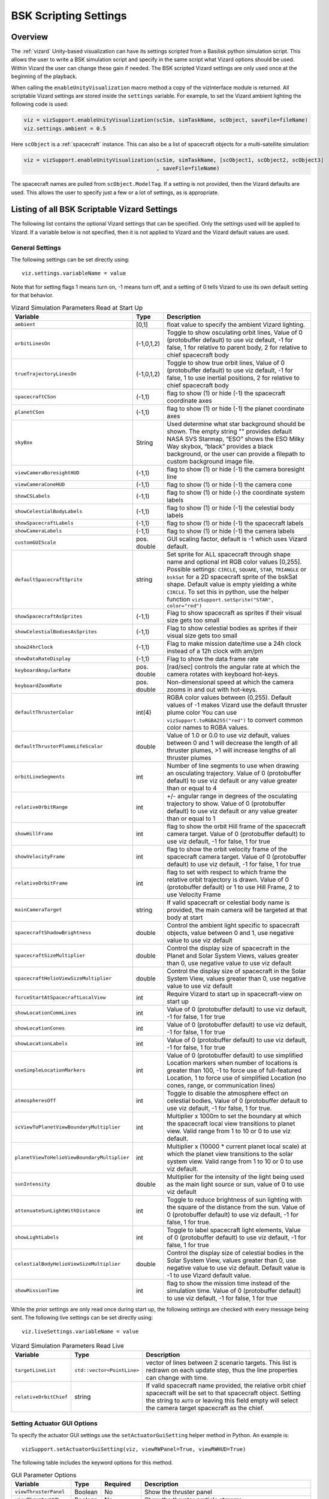 
.. _vizardSettings:

BSK Scripting Settings
======================

Overview
--------

The :ref:`vizard` Unity-based visualization can have its
settings scripted from a Basilisk python simulation script. This allows
the user to write a BSK simulation script and specify in the same script
what Vizard options should be used. Within Vizard the user can change
these gain if needed. The BSK scripted Vizard settings are only used
once at the beginning of the playback.

When calling the ``enableUnityVisualization`` macro method a copy of the
vizInterface module is returned. All scriptable Vizard settings are
stored inside the ``settings`` variable. For example, to set the Vizard
ambient lighting the following code is used:

.. code-block:: python

	viz = vizSupport.enableUnityVisualization(scSim, simTaskName, scObject, saveFile=fileName)
	viz.settings.ambient = 0.5

Here ``scObject`` is a :ref:`spacecraft` instance.  This can also be a list of spacecraft objects
for a multi-satellite simulation:

.. code-block:: python

	viz = vizSupport.enableUnityVisualization(scSim, simTaskName, [scObject1, scObject2, scObject3]
	                                          , saveFile=fileName)

The spacecraft names are pulled from ``scObject.ModelTag``.
If a setting is not provided, then the Vizard
defaults are used. This allows the user to specify just a few or a lot
of settings, as is appropriate.

Listing of all BSK Scriptable Vizard Settings
---------------------------------------------

The following list contains the optional Vizard settings that can be
specified. Only the settings used will be applied to Vizard. If a
variable below is not specified, then it is not applied to Vizard and
the Vizard default values are used.

General Settings
~~~~~~~~~~~~~~~~
The following settings can be set directly using::

    viz.settings.variableName = value

Note that for setting flags 1 means turn on, -1 means turn off, and a setting of 0 tells Vizard to use its own
default setting for that behavior.

.. list-table:: Vizard Simulation Parameters Read at Start Up
    :widths: 10 10 80
    :header-rows: 1

    * - Variable
      - Type
      - Description
    * - ``ambient``
      - [0,1]
      - float value to specify the ambient Vizard lighting.
    * - ``orbitLinesOn``
      - (-1,0,1,2)
      - Toggle to show osculating orbit lines, Value of 0 (protobuffer default) to use viz default,
        -1 for false, 1 for relative to parent body, 2 for relative to chief spacecraft body
    * - ``trueTrajectoryLinesOn``
      - (-1,0,1,2)
      - Toggle to show true orbit lines, Value of 0 (protobuffer default) to use viz default,
        -1 for false, 1 to use inertial positions, 2 for relative to chief spacecraft body
    * - ``spacecraftCSon``
      - (-1,1)
      - flag to show (1) or hide (-1) the spacecraft coordinate axes
    * - ``planetCSon``
      - (-1,1)
      - flag to show (1) or hide (-1) the planet coordinate axes
    * - ``skyBox``
      - String
      - Used determine what star background should be shown. The empty string "" provides default NASA SVS Starmap,
        “ESO” shows the ESO Milky Way skybox, “black” provides a black background, or the user can provide a
        filepath to custom background image file.
    * - ``viewCameraBoresightHUD``
      - (-1,1)
      - flag to show (1) or hide (-1) the camera boresight line
    * - ``viewCameraConeHUD``
      - (-1,1)
      - flag to show (1) or hide (-1) the camera cone
    * - ``showCSLabels``
      - (-1,1)
      - flag to show (1) or hide (-) the coordinate system labels
    * - ``showCelestialBodyLabels``
      - (-1,1)
      - flag to show (1) or hide (-1) the celestial body labels
    * - ``showSpacecraftLabels``
      - (-1,1)
      - flag to show (1) or hide (-1) the spacecraft labels
    * - ``showCameraLabels``
      - (-1,1)
      - flag to show (1) or hide (-1) the camera labels
    * - ``customGUIScale``
      - pos. double
      - GUI scaling factor, default is -1 which uses Vizard default.
    * - ``defaultSpacecraftSprite``
      - string
      - Set sprite for ALL spacecraft through shape name and optional int RGB color values [0,255].
        Possible settings: ``CIRCLE``, ``SQUARE``, ``STAR``, ``TRIANGLE`` or ``bskSat`` for a 2D spacecraft
        sprite of the bskSat shape.  Default value is empty yielding a white ``CIRCLE``.
        To set this in python, use the helper function ``vizSupport.setSprite("STAR", color="red")``
    * - ``showSpacecraftAsSprites``
      - (-1,1)
      - Flag to show spacecraft as sprites if their visual size gets too small
    * - ``showCelestialBodiesAsSprites``
      - (-1,1)
      - Flag to show celestial bodies as sprites if their visual size gets too small
    * - ``show24hrClock``
      - (-1,1)
      - Flag to make mission date/time use a 24h clock instead of a 12h clock with am/pm
    * - ``showDataRateDisplay``
      - (-1,1)
      - Flag to show the data frame rate
    * - ``keyboardAngularRate``
      - pos. double
      - [rad/sec] controls the angular rate at which the camera rotates with keyboard hot-keys.
    * - ``keyboardZoomRate``
      - pos. double
      - Non-dimensional speed at which the camera zooms in and out with hot-keys.
    * - ``defaultThrusterColor``
      - int(4)
      - RGBA color values between (0,255).  Default values of -1 makes Vizard use the default thruster plume color
        You can use ``vizSupport.toRGBA255("red")`` to convert common color names to RGBA values.
    * - ``defaultThrusterPlumeLifeScalar``
      - double
      - Value of 1.0 or 0.0 to use viz default, values between 0 and 1 will decrease the length of all thruster plumes,
        >1 will increase lengths of all thruster plumes
    * - ``orbitLineSegments``
      - int
      - Number of line segments to use when drawing an osculating trajectory. Value of 0 (protobuffer default)
        to use viz default or any value greater than or equal to 4
    * - ``relativeOrbitRange``
      - int
      - +/- angular range in degrees of the osculating trajectory to show.  Value of 0 (protobuffer default) to use
        viz default or any value greater than or equal to 1
    * - ``showHillFrame``
      - int
      - flag to show the orbit Hill frame of the spacecraft camera target. Value of 0 (protobuffer default)
        to use viz default, -1 for false, 1 for true
    * - ``showVelocityFrame``
      - int
      - flag to show the orbit velocity frame of the spacecraft camera target. Value of 0 (protobuffer default)
        to use viz default, -1 for false, 1 for true
    * - ``relativeOrbitFrame``
      - int
      - flag to set with respect to which frame the relative orbit trajectory is drawn.
        Value of 0 (protobuffer default) or 1 to use Hill Frame, 2 to use Velocity Frame
    * - ``mainCameraTarget``
      - string
      - If valid spacecraft or celestial body name is provided, the main camera will be targeted at
        that body at start
    * - ``spacecraftShadowBrightness``
      - double
      - Control the ambient light specific to spacecraft objects, value between 0 and 1, use negative value
        to use viz default
    * - ``spacecraftSizeMultiplier``
      - double
      - Control the display size of spacecraft in the Planet and Solar System Views, values greater than 0,
        use negative value to use viz default
    * - ``spacecraftHelioViewSizeMultiplier``
      - double
      - Control the display size of spacecraft in the Solar System View, values greater than 0, use negative
        value to use viz default
    * - ``forceStartAtSpacecraftLocalView``
      - int
      - Require Vizard to start up in spacecraft-view on start up
    * - ``showLocationCommLines``
      - int
      - Value of 0 (protobuffer default) to use viz default, -1 for false, 1 for true
    * - ``showLocationCones``
      - int
      - Value of 0 (protobuffer default) to use viz default, -1 for false, 1 for true
    * - ``showLocationLabels``
      - int
      - Value of 0 (protobuffer default) to use viz default, -1 for false, 1 for true
    * - ``useSimpleLocationMarkers``
      - int
      - Value of 0 (protobuffer default) to use simplified Location markers when number
        of locations is greater than 100, -1 to force use of full-featured Location, 1 to
        force use of simplified Location (no cones, range, or communication lines)
    * - ``atmospheresOff``
      - int
      - Toggle to disable the atmosphere effect on celestial bodies, Value of 0 (protobuffer default to use
        viz default, -1 for false, 1 for true.
    * - ``scViewToPlanetViewBoundaryMultiplier``
      - int
      - Multiplier x 1000m to set the boundary at which the spacecraft local view transitions to planet view.
        Valid range from 1 to 10 or 0 to use viz default.
    * - ``planetViewToHelioViewBoundaryMultiplier``
      - int
      - Multiplier x (10000 * current planet local scale) at which the planet view transitions to the solar
        system view. Valid range from 1 to 10 or 0 to use viz default.
    * - ``sunIntensity``
      - double
      - Multiplier for the intensity of the light being used as the main light source or sun, value of 0 to use
        viz default
    * - ``attenuateSunLightWithDistance``
      - int
      - Toggle to reduce brightness of sun lighting with the square of the distance from the sun.
        Value of 0 (protobuffer default) to use viz default, -1 for false, 1 for true.
    * - ``showLightLabels``
      - int
      - Toggle to label spacecraft light elements, Value of 0 (protobuffer default) to use viz
        default, -1 for false, 1 for true
    * - ``celestialBodyHelioViewSizeMultiplier``
      - double
      - Control the display size of celestial bodies in the Solar System View,
        values greater than 0, use negative value to use viz default.
        Default value is -1 to use Vizard default value.
    * - ``showMissionTime``
      - int
      - flag to show the mission time instead of the simulation time. Value of 0 (protobuffer default)
        to use viz default, -1 for false, 1 for true



While the prior settings are only read once during start up, the following settings are checked
with every message being sent.  The following live settings can be set directly using::

    viz.liveSettings.variableName = value

.. list-table:: Vizard Simulation Parameters Read Live
    :widths: 10 10 80
    :header-rows: 1

    * - Variable
      - Type
      - Description
    * - ``targetLineList``
      - ``std::vector<PointLine>``
      - vector of lines between 2 scenario targets.  This list is redrawn on each update step,
        thus the line properties can change with time.
    * - ``relativeOrbitChief``
      - string
      - If valid spacecraft name provided, the relative orbit chief spacecraft will be set to that spacecraft
        object. Setting the string to ``AUTO`` or leaving this field empty will select the camera target
        spacecraft as the chief.

Setting Actuator GUI Options
~~~~~~~~~~~~~~~~~~~~~~~~~~~~

To specify the actuator GUI settings use the ``setActuatorGuiSetting``
helper method in Python. An example is::

   vizSupport.setActuatorGuiSetting(viz, viewRWPanel=True, viewRWHUD=True)

The following table includes the keyword options for this method.

.. list-table:: GUI Parameter Options
    :widths: 10 10 20 100
    :header-rows: 1

    * - Variable
      - Type
      - Required
      - Description
    * - ``viewThrusterPanel``
      - Boolean
      - No
      - Show the thruster panel
    * - ``viewThrusterHUD``
      - Boolean
      - No
      - Show the thruster particle streams
    * - ``showThrusterLabels``
      - Boolean
      - No
      - Show the thruster labels
    * - ``viewRWPanel``
      - Boolean
      - No
      - Show the reaction wheel panel
    * - ``viewRWHUD``
      - Boolean
      - No
      - Show the reaction wheel disks configuration outside the spacecraft
    * - ``showRWLabels``
      - Boolean
      - No
      - Show the reaction wheel labels
    * - ``spacecraftName``
      - string
      - No, sc name default
      - Specify which spacecraft should show actuator information. If not provided then
        the ``viz.spacecraftName`` is used.

Setting Instrument GUI Options
~~~~~~~~~~~~~~~~~~~~~~~~~~~~~~

To specify the instrument GUI settings use the ``setInstrumentGuiSetting``
helper method in Python. An example is::

   vizSupport.setInstrumentGuiSetting(viz, viewCSSPanel=True, viewCSSCoverage=True)

The following table includes the keyword options for this method.

.. list-table:: GUI Parameter Options
    :widths: 10 10 20 100
    :header-rows: 1

    * - Variable
      - Type
      - Required
      - Description
    * - ``viewCSSPanel``
      - Boolean
      - No
      - Show the CSS panel
    * - ``viewCSSCoverage``
      - Boolean
      - No
      - Show the CSS coverage spheres
    * - ``viewCSSBoresight``
      - Boolean
      - No
      - Show the CSS boresight axes
    * - ``showCSSLabels``
      - Boolean
      - No
      - Show the CSS labels
    * - ``spacecraftName``
      - string
      - No, sc name default
      - Specify which spacecraft should show actuator information. If not provided then
        the ``viz.spacecraftName`` is used.
    * - ``showGenericSensorLabels``
      - Boolean
      - No
      - Value of 0 (protobuffer default) to use viz default, -1 for false, 1 for true
    * - ``showTransceiverLabels``
      - Boolean
      - No
      - Value of 0 (protobuffer default) to use viz default, -1 for false, 1 for true
    * - ``showTransceiverFrustrum``
      - Boolean
      - No
      - Value of 0 (protobuffer default) to use viz default, -1 for false, 1 for true
    * - ``showGenericStoragePanel``
      - Boolean
      - No
      - Value of 0 (protobuffer default) to use viz default, -1 for false, 1 for true
    * - ``showMultiSphereLabels``
      - Boolean
      - No
      - Value of 0 (protobuffer default) to use viz default, -1 for false, 1 for true


Defining a Pointing Line
~~~~~~~~~~~~~~~~~~~~~~~~

Vizard can create a heading line from one object to another. For
example, it might be handy to create a line from the spacecraft pointing
towards the sun direction, or from the spacecraft towards Earth to know
how the antennas should point. These pointing lines can be scripted from
Basilisk as well using using a helper function ``createPointLine()``:

.. code-block::

    viz = vizSupport.enableUnityVisualization(scSim, simTaskName, scObject, saveFile=fileName)
    vizSupport.createPointLine(viz, toBodyName='earth_planet_data', lineColor=[0, 0, 255, 255])
    vizSupport.createPointLine(viz, toBodyName=“sun_planet_data”, lineColor=“yellow”)]

The ``createPointLine`` support macro requires the parameters ``toBodyName`` and ``lineColor`` to be
defined. The parameter ``fromBodyName`` is optional. If it is not
specified, then the ``viz.spacecraftName`` is used as a default origin.
The ``lineColor`` state can be either a string containing the color
name, or a list containing RGBA values. The support macro converts this
into the required set of numerical values.

Each pointing line message contains the three variables listed in the
next table.

.. list-table:: Pointing Line Parameter Options
    :widths: 10 10 10 100
    :header-rows: 1

    * - Variable
      - Type
      - Required
      - Description
    * - ``fromBodyName``
      - string
      - No, sc name default
      - contains the name of the originating body
    * - ``toBodyName``
      - string
      - Yes
      - contains the name of the body to point towards
    * - ``lineColor``
      - int(4)
      - Yes
      - color name or array on integer values specifying the RGBA values between 0 to 255


Defining Keep In/Out Cones
~~~~~~~~~~~~~~~~~~~~~~~~~~

Vizard can create cones relative to the spacecraft which illustrated if
a body axis is within some angle to the sun (i.e. keep in cone), or if a
sensor axis is outside some angle to the sun (i.e. keep out cone). These
cones can be setup in Vizard, but can also be scripted from Basilisk
using the helper function ``createConeInOut``:

.. code-block::
	
	viz = vizSupport.enableUnityVisualization(scSim, simTaskName, scObject, saveFile=fileName)
	vizSupport.createConeInOut(viz, toBodyName='earth', coneColor='teal',
                               normalVector_B=[1, 0, 0], incidenceAngle=30\ macros.D2R, isKeepIn=True,
                               coneHeight=5.0, coneName=‘sensorCone’)
	vizSupport.createConeInOut(viz,toBodyName='earth', coneColor='blue', normalVector_B=[0, 1, 0],
                               incidenceAngle=30\ macros.D2R, isKeepIn=False, coneHeight=5.0, coneName=‘comCone’)]
	
The following table illustrates the
arguments for the ``createConeInOut`` method:

.. list-table:: Keep In/Out Cones Parameter Options
    :widths: 20 10 10 10 100
    :header-rows: 1

    * - Variable
      - Type
      - Units
      - Required
      - Description
    * - ``isKeepIn``
      - bool
      -
      - Yes
      - make cone keep in (True) or keep out (False)
    * - ``fromBodyName``
      - string
      -
      - No, sc name default
      - contains the name of the originating body
    * - ``toBodyName``
      - string
      -
      - Yes
      - contains the name of the body to point towards
    * - ``lineColor``
      - int(4)
      -
      - Yes
      - color name or array on integer values specifying the RGBA  values between 0 to 255
    * - ``position_B``
      - float(3)
      - m
      - No, (0,0,0) default
      - position of the cone vertex
    * - ``normalVector_B``
      - float(3)
      - m
      - Yes
      - normal axis of the cone in body frame components
    * - ``incidenceAngle``
      - float
      - rad
      - Yes
      - angle of the cone
    * - ``incidenceAngle``
      - float
      - rad
      - Yes
      - height of the cone
    * - ``coneName``
      - string
      -
      - No
      - cone label name, if unspecified viz will autogenerate name


Defining the Vizard Camera View Panels
~~~~~~~~~~~~~~~~~~~~~~~~~~~~~~~~~~~~~~

Vizard can create a spacecraft relative camera panel. This functionality can be
controlled by using the ``createStandardCamera`` helper method.  The camera can
point in a body-fixed direction (``setMode=1``), or be aimed at a celestial target
(``setMode=0``).  Multiple camera panels can be setup at the same time, and
they can be attached to different spacecraft through the ``spacecraftName`` argument.

.. code-block:: python

	viz = vizSupport.enableUnityVisualization(scSim, simTaskName, scObject, saveFile=fileName)
	vizSupport.createStandardCamera(viz, setMode=0, bodyTarget='earth', setView=0)
	vizSupport.createStandardCamera(viz, setMode=1, fieldOfView=60.*macros.D2R, pointingVector_B=[0.0, -1.0, 0.0])


The following table illustrates
the arguments for the ``createStandardCamera`` method.

.. list-table:: Standard Camera View Panel Parameter Options
    :widths: 15 10 10 15 50
    :header-rows: 1

    * - Variable
      - Type
      - Units
      - Required
      - Description
    * - ``spacecraftName``
      - string
      -
      - No, sc name default
      - name of the spacecraft with respect to which the camera is shown
    * - ``setMode``
      - int
      -
      - No, default is 1
      - 0 -> body targeting, 1 -> pointing vector
    * - ``setView``
      - int
      -
      - No, default is 0
      - 0 -> Nadir, 1 -> Orbit Normal, 2 -> Along Track (default to nadir). This is a setting for body targeting mode.
    * - ``bodyTarget``
      - string
      -
      - No, default to first celestial body in messages
      - Name of body camera should point to. This is a setting for body targeting mode.
    * - ``fieldOfView``
      - float
      - rad
      - No, default is -1
      - camera edge-to-edge field of view in the camera vertical ``y`` axis, to use the Vizard default set it to -1
    * - ``pointingVector_B``
      - float(3)
      -
      - No, default is (0,0,0) for auto placement
      - Name of body camera should point to. This is a setting for pointing vector mode
    * - ``position_B``
      - float(3)
      - m
      - No, default is (0,0,0) for auto placement
      - If populated, ets camera  position relative to parent body coordinate frame in meters using B frame
        components.  If unpopulated camera is positioned automatically along camera view direction outside
        of parent body's mesh to prevent obstruction of view.
    * - ``displayName``
      - string
      -
      - No, Default is ``Standard Camera``
      - (optional) name that is used to label the camera window

.. image:: /_images/static/vizard-ImgCustomCam.jpg
   :align: center
   :width: 90 %

It is also possible to create one or more custom instrument camera view for ``opNav`` mode which points in an
arbitrary direction as illustrate in the image above. Such a camera can be created first creating the camera
configuration message ``camMsg`` of type :ref:`CameraConfigMsgPayload` and then adding this to :ref:`vizInterface`
through the command::

    viz = vizSupport.enableUnityVisualization(scSim, simTaskName, scObject)
    viz.addCamMsgToModule(camMsg)

If ``addCamMsgToModule()`` is called multiple times then multiple Vizard instrument cameras are created.

The following helper method is an example of how such an instrument camera message can be
created directly and added to :ref:`vizInterface` directly::

   vizSupport.createCameraConfigMsg(viz, cameraID=1, fieldOfView=10 * macros.D2R,
                                        resolution=[1024, 1024], renderRate=macros.sec2nano(10),
                                        cameraPos_B=[0.2, 0.1, 0.3], sigma_CB=[-1./3., 1./3., -1./3.])

Note that with this instrument camera Vizard will save off images at the user home folder at the rate
specified in ``renderRate``.  To avoid saving off images just make ``renderRate`` zero.

The camera frame is illustrated in the following image.  It uses classical image image coordinates where ``x`` points
to the right, ``y`` point downwards and ``z`` points outward.  More information is availabe in section 2.4.1 of
Dr. Teil's `dissertation <http://hanspeterschaub.info/Papers/grads/ThibaudTeil.pdf>`_.

.. image:: /_images/static/imageFrame.jpg
   :align: center
   :width: 600px

The following table illustrates the possible variables for the
``createCameraConfigMsg()`` method.

.. list-table:: ``createCameraConfigMsg`` Parameter Options
    :widths: 15 10 10 15 100
    :header-rows: 1

    * - Variable
      - Type
      - Units
      - Required
      - Description
    * - ``cameraID``
      - int
      -
      - Yes
      - ID of the Vizard camera
    * - ``parentName``
      - string
      -
      - No, sc name default
      - name of the spacecraft with respect to which the camera is shown
    * - ``fieldOfView``
      - float
      - rad
      - yes
      - edge-to-edge field of view in the camera vertical ``y`` axis
    * - ``resolution``
      - int(2)
      -
      - yes
      - image sensor pixels
    * - ``renderRate``
      - float
      - [ns]
      - yes
      - time between image grabs. 0 turns this off (default).
    * - ``cameraPos_B``
      - float(3)
      - m
      - yes
      - camera  location relative to body frame in B frame components
    * - ``sigma_CB``
      - float(3)
      -
      - yes
      - camera orientation relative to the body frame in MRPs
    * - ``skyBox``
      - string
      -
      - No
      - Used to determine what star background should be shown. The empty string "" provides default NASA
        SVS Starmap, “ESO”  shows the ESO Milky Way skybox, “black” provides a black background, or the
        user can provide a filepath to custom  background image file.
    * - ``postProcessingOn``
      - int
      -
      - needed for any ``ppXXX`` parameters to work
      - flag to turn on any post-processing features of the camera.  Values are 0 (default) or 1.
    * - ``ppFocusDistance``
      - double
      -
      - No
      - Distance to the point of focus
    * - ``ppAperture``
      - double
      -
      - No
      - Ratio of the aperture (known as f-stop or f-number). The smaller the value is, the shallower the depth of field is.
    * - ``ppFocalLength``
      - double
      - m
      - No
      - Valid setting range: 0.001m to 0.300m.
    * - ``ppMaxBlurSize``
      - int
      -
      - No
      - Convolution kernel size of the bokeh filter, which determines the maximum radius of bokeh.
    * - ``updateCameraParameters``
      - int
      -
      - No
      - If true, commands camera to update Instrument Camera to current message's parameters
    * - ``renderMode``
      - int
      -
      - No
      - Value of 0 to render visual image (default), value of 1 to render depth buffer to image
    * - ``depthMapClippingPlanes``
      - double(2)
      - m
      - No
      - Set the bounds of rendered depth map by setting the near and far clipping planes when
        in renderMode=1 (depthMap mode). Default values of 0.1 and 100.





Defining the Custom Spacecraft Shape model
~~~~~~~~~~~~~~~~~~~~~~~~~~~~~~~~~~~~~~~~~~

You can specify a custom OBJ model to be used with Vizard spacecraft representation.
An sample is shown in the following screen capture.

.. image:: /_images/static/vizard-ImgCustomCAD.jpg
   :align: center
   :scale: 80 %

This functionality can be controlled by using the ``createCustomModel()`` helper method.

.. code-block::

	viz = vizSupport.enableUnityVisualization(scSim, simTaskName, scObject, saveFile=fileName)
	vizSupport.createCustomModel(viz,
	                            modelPath="/Users/hp/Downloads/Topex-Posidon/Topex-Posidon-composite.obj",
	                            scale=[2, 2, 10])


The following table illustrates the arguments for the ``createCustomModel`` method.

.. list-table:: Custom Space Object OBJ Import Parameter Options
    :widths: 15 10 10 15 50
    :header-rows: 1

    * - Variable
      - Type
      - Units
      - Required
      - Description
    * - ``modelPath``
      - string
      -
      - Yes
      - Path to model obj -OR- "CUBE", "CYLINDER", or "SPHERE" to use a primitive shape
    * - ``simBodiesToModify``
      - string
      -
      - No, default is `bsk-Sat`
      - Which bodies in scene to replace with this model, use "ALL_SPACECRAFT" to apply custom model to
        all spacecraft in simulation
    * - ``offset``
      - float(3)
      - m
      - No, default is (0,0,0)
      - offset to use to draw the model
    * - ``rotation``
      - float(3)
      - rad
      - No, default is (0,0,0)
      - 3-2-1 Euler angles to rotate CAD about z, y, x axes
    * - ``scale``
      - float(3)
      -
      - No, default is (1,1,1)
      - desired model scale in x, y, z in spacecraft CS
    * - ``customTexturePath``
      - String
      -
      - No
      - Path to texture to apply to model (note that a custom model's .mtl will be automatically imported with
        its textures during custom model import).  The image file types supported are: jpg, bmp, exr,
        gif, hdr, iff, pict, png, psd, tga, and tiff. The maximum image dimensions supported for runtime
        import are 16384 pixels by 16384 pixels. The image does not have to be square.
    * - ``normalMapPath``
      - string
      -
      - No
      - Path to the normal map for the customTexture
    * - ``shader``
      - int
      -
      - No, default is -1
      - Value of -1 to use viz default, 0 for Unity Specular Standard Shader, 1 for Unity Standard Shader
    * - ``color``
      - int(4)
      -
      - No
      - RGBA as values between 0 and 255, default is gray, and will be applied to the albedo color setting


Specifying the Spacecraft Sprite Representation
~~~~~~~~~~~~~~~~~~~~~~~~~~~~~~~~~~~~~~~~~~~~~~~
In the spacecraft centric view a 3D model is rendered of the spacecraft.  However, in planet and heliocentric views
the spacecraft is automatically represented as a 2D sprite (circle, triangle, etc.) if more than one
spacecraft is being simulated.  The default sprite shape for all spacecraft can be set through the
``defaultSpacecraftSprite`` value discussed above.  To specify a specific sprite shape, and optional color, for a
specific spacecraft this can be done by setting the string variable ``spacecraftSprite`` inside the
spacecraft data structure.

The example scenario :ref:`scenarioFormationBasic` illustrates how to simulate multiple spacecraft.  To make
a spacecraft use a specific sprite representation use::

    viz = vizSupport.enableUnityVisualization(scSim, simTaskName, scObject
                                              , spriteList=vizSupport.setSprite("STAR", color="red")
                                              , saveFile=fileName,
                                              )

If you are using multiple spacecraft, then the sprite information list must have the same length as
the number of spacecraft::

    viz = vizSupport.enableUnityVisualization(scSim, simTaskName, [scObject, scObject2, scObject3]
                                              , spriteList=[None, vizSupport.setSprite("STAR", color="red"), None]
                                              , saveFile=fileName,
                                              )


Specifying the Simulation Epoch Date and Time Information
~~~~~~~~~~~~~~~~~~~~~~~~~~~~~~~~~~~~~~~~~~~~~~~~~~~~~~~~~
Vizard can show the both the simulation time that has elapsed, or the mission time.  If now epoch message has been
set then Basilisk assumes a default January 1, 2019, 00:00:00 epoch time and date.  The simulation time elapsed is
thus the time since epoch.  To specify a different simulation epoch data and time the :ref:`EpochMsgPayload` can be
setup as discussed in :ref:`scenarioMagneticFieldWMM`.  To tell :ref:`vizInterface` what epoch message to read use::

	viz.epochInMsg.subscribeTo(epochMsg)

An example of the use of this epoch message is shown in :ref:`scenarioMagneticFieldWMM`.


Specifying Reaction Wheel (RW) Information
~~~~~~~~~~~~~~~~~~~~~~~~~~~~~~~~~~~~~~~~~~
The simplest method to include the RW states of a one more spacecraft in the Vizard data file is to
call ``vizSupport.enableUnityVisualization()`` with the additional argument::

    rwEffectorList=rwStateEffector

Here ``rwStateEffector`` is an instance of a single :ref:`ReactionWheelStateEffector` which already has all
the spacecraft's RW devices added to it.  If you have multiple spacecraft, then use a list of RW effectors,
one effector per spacecraft::

    rwEffectorList=[rwStateEffector1, rwStateEffector2]

This method is illustrated in the :ref:`scenarioAttitudeFeedbackRW` script.  Note that this list must contain
one entry per spacecraft.  If a spacecraft has no RW devices, then add ``None`` instead of an effector instance.

If custom RW state output messages are used, then the ``scData.rwInMsgs`` can be specified directly.  This case
is employed in the test script :ref:`test_dataFileToViz`.

Specifying CSS Information
~~~~~~~~~~~~~~~~~~~~~~~~~~
To include a cluster clusters of CSS sensors to the spacecraft,
call ``vizSupport.enableUnityVisualization()`` with the additional argument::

    cssList=[cssDeviceList]

Here ``cssDeviceList`` is a list of :ref:`CoarseSunSensor` objects.  The length of ``cssDeviceList``
must match the number of spacecraft being modeled.  If a spacecraft has no CSS devices, then use
the ``None`` label.  See :ref:`scenarioCSS` for an example of CSS devices being visualized in Vizard.


Specifying Thruster Information
~~~~~~~~~~~~~~~~~~~~~~~~~~~~~~~
The simplest method to include the clusters of thrusters of a one more spacecraft in the Vizard data file is to
call ``vizSupport.enableUnityVisualization()`` with the additional argument::

    thrEffectorList=thrusterSet

Here ``thrusterSet`` is an instance of a single :ref:`ThrusterDynamicEffector` which already has all
the spacecraft's THR devices added to this one THR cluster.  If you have multiple spacecraft, or a spacecraft
has multiple clusters of THR devices such as ACS and DV thrusters, then use a double list of THR effectors.
The outer list has one entry per spacecraft, and the inner list has one entry per spacecraft THR cluster::

    thrEffectorList=[[thrusterSet1Sc1, thrusterSet2Sc1], [thrusterSet1Sc2]]

The outer list must have one THR cluster list per spacecraft.  If a spacecraft has no THR devices, then
add ``None`` instead of this cluster list.
The illustration of thrusters is shown in the example script :ref:`scenarioAttitudeFeedback2T_TH`.

Note that if the maximum force of a thruster is less than 0.01N (i.e. a micro-thruster),
then the plume length is held the same as with a 0.01N thruster.
Otherwise the micro-thruster plumes would not be visible.

If you want to change the thruster plume illustration color, then you can use the optional argument::

    thrColors=vizSupport.toRGBA255("red")

This example is for a single spacecraft.  If you have multiple spacecraft this must again be wrapped in a list
of lists as above.  The inner list is the color you want to for each cluster.  Thus, its dimension must match the
``thrEffectorList`` double list dimension.  If you want to keep the default color for a spacecraft then
add ``None`` as the cluster color.

The thruster information for each spacecraft can also be set directly by specifying ``sc.thrInMsgs`` and
``sc.thrInfo`` directly as demonstrated in :ref:`test_dataFileToViz`.

Adding Location or Communication Stations
~~~~~~~~~~~~~~~~~~~~~~~~~~~~~~~~~~~~~~~~~
The :ref:`groundLocation` is able to simulate a location on a celestial body like Earth.
The location can also be fixed to a satellite.  Vizard will show a line between a satellite
and this location including if the satellite is within the
field of view of this location.  Vizard can illustrate this ground location using the
``addLocation()`` method, such as::

    vizSupport.addLocation(viz, stationName="Boulder Station"
                           , parentBodyName='earth'
                           , r_GP_P=groundStation.r_LP_P_Init
                           , fieldOfView=np.radians(160.)
                           , color='pink'
                           , range=1000.0
                           )

If you used the gravity factor to generate the planet states, you can pull the planet name
by using ``earth.displayName`` as shown in :ref:`scenarioAttLocPoint`.

The following table lists all required and optional arguments that can be provided to ``addLocation``:

.. list-table:: Location Parameter Options
    :widths: 20 10 10 10 100
    :header-rows: 1

    * - Variable
      - Type
      - Units
      - Required
      - Description
    * - ``stationName``
      - string
      -
      - Yes
      - Label of the ground location
    * - ``parentBodyName``
      - string
      -
      - Yes
      - name of the planet object
    * - ``r_GP_P``
      - float(3)
      - m
      - Yes
      - position vector of the location G relatiave to parent body (planet or spacecraft) frame P in P frame components
    * - ``gHat_P``
      - float(3)
      -
      - No
      - normal vector of the location station boresight, default is unit vector of ``r_GP_P``
    * - ``fieldOfView``
      - float
      - rad
      - No
      - edge-to-edge location station field of view, default is :math:`\pi`
    * - ``color``
      - int(4)
      -
      - No
      - specify the location station color using RGBA value of 0-255
    * - ``range``
      - double
      - m
      - No
      - range of the location station, use 0 or negative value (protobuffer default) to use viz default


Adding Generic Sensor Visualization
~~~~~~~~~~~~~~~~~~~~~~~~~~~~~~~~~~~
Vizard can illustrate generic sensors in the 3d environments which have either a conical or rectangular field of
view.  For example, these sensors could be a camera, a star tracker or a fine sun sensor.   Instead of making a
specific visualization of such sensors, the generic sensor message allows a series of messages to be tied
to a spacecraft and be configured to look like either sensor type.  Further, an optional :ref:`DeviceCmdMsgPayload`
message can be provided for each sensor such that the sensor state (active, inactive, etc.) can be
visualized as well.

.. image:: /_images/static/vizard-ImgGenSensor.jpg
   :align: center
   :scale: 80 %

First, let's discuss how to setup a generic sensor.  The associated sensor structure and the required
parameters are set using::

    genericSensor = vizInterface.GenericSensor()
    genericSensor.r_SB_B = [1., 1.0, 1.0]
    genericSensor.fieldOfView = [20.0 * macros.D2R, -1]
    genericSensor.normalVector = [0., 0., 1.]

.. caution::
    As a pointer to the ``GenericSensor`` structure is connected to :ref:`vizInterface`, it is
    important that the python structure is retained in memory.  If the python structure instance
    is created in a manner where this is not the case, use ``genericSensor.this.disown()``
    to ensure the python structure remains intact throughout the simulation.

The sensor location relative to the spacecraft B frame is given by ``r_SB_B``.  The sensor view axis is
set through ``normalVector``.  The ``fieldOfView`` is a vector with up to 2 floats.  If a single positive value is provided,
then the sensor shape is a cone with this edge-to-edge field of view.  If 2 positive floats are provided
then the sensor shape is a rectangle.
The full list of required and optional generic sensor parameters are provided in the following table.

.. list-table:: Generic Sensor Configuration Options
    :widths: 20 10 10 10 100
    :header-rows: 1

    * - Variable
      - Type
      - Units
      - Required
      - Description
    * - ``r_SB_B``
      - double[3]
      - m
      - Yes
      - sensor location relative to body frame in body frame components
    * - ``normalVector``
      - double[3]
      -
      - Yes
      - sensor view axis
    * - ``fieldOfView``
      - vector<float>
      - rad
      - Yes
      - edge-to-edge field of view of cone (single positive float) or rectangle (two positive floats)
    * - ``isHidden``
      - bool
      -
      - No
      - argument to hide the sensor visualization.  Default value is ``False``
    * - ``size``
      - double
      - m
      - No
      - Value of 0 (protobuffer default) to show HUD at viz default size
    * - ``label``
      - string
      -
      - No
      - string to display on sensor label
    * - ``color``
      - vector<int>
      -
      - No
      - Send desired RGBA as values between 0 and 255, multiple colors can be populated in this
        field and will be assigned to the additional mode (Modes 0 and 1 will use the 0th color, Mode 2
        will use the color indexed to 1, etc.  If the mode number exceeds the number of colors provided
        then the default color is used again.
    * - ``genericSensorCmd``
      - int
      -
      - No
      - set the sensor command state from python.  Note that this value is replaced with the value from
        the sensor cmd input message if such an input message is provided.
    * - ``genericSensorCmdInMsg``
      - ReadFunctor<:ref:`DeviceCmdMsgPayload`>
      -
      - No
      - sensor cmd input message

Thus, to setup a sensor that uses red to display the location, orientation and status, you could use::

    genericSensor = vizInterface.GenericSensor()
    genericSensor.r_SB_B = [1., 1.0, 1.0]
    genericSensor.fieldOfView.push_back(20.0 * macros.D2R)
    genericSensor.fieldOfView.push_back(25.0 * macros.D2R)
    genericSensor.normalVector = [0., 0., 1.]
    genericSensor.color = vizInterface.IntVector(vizSupport.toRGBA255("red"))
    genericSensor.label = "genSen1"

Note that here a rectangular 20x25 degree field of view is specified.  To add a conical 20 degree field of view,
then a single angle should be provided.

Next, each sensor can be connected to the optional device status message of type :ref:`DeviceCmdMsgPayload`::

    cmdInMsg = messaging.DeviceCmdMsgReader()
    cmdInMsg.subscribeTo(simpleInsControlConfig.deviceCmdOutMsg)
    genericSensor.genericSensorCmdInMsg = cmdInMsg

The sensor command state can also be set directly from python using::

    genericSensor.genericSensorCmd = 1

However, if the input message is specified then this value is replaced with the content of the input message.

Multiple generic sensors can be created for each spacecraft, and multiple spacecraft are supported.  Using
the ``vizSupport.py`` file, the sensors are sent to :ref:`vizInterface` using they keyword ``genericSensorList``::

    viz = vizSupport.enableUnityVisualization(scSim, simTaskName, scObject
                                              , saveFile=fileName
                                              , genericSensorList=genericSensor
                                              )

Note that here a single sensor and spacecraft is setup.  If you have multiple sensors, or multiple spacecraft,
then lists of lists are required::

    viz = vizSupport.enableUnityVisualization(scSim, simTaskName, [scObject, scObject2]
                                              , saveFile=fileName
                                              , genericSensorList=[ [genericSensor1], [genericSensor2, genericSensor3] ]
                                              )

If the sensor has multiple activity types, such as taking a red, green, and blue color image, the :ref:`DeviceCmdMsgPayload`
message can have several positive command states.  These distinct activity states can be visualized using multiple colors.
For example, to use ``red`` for state 1, ``green`` for state 2, you could use::

    genericSensor.color = vizInterface.IntVector(vizSupport.toRGBA255("red") + vizSupport.toRGBA255("green"))

See :ref:`scenarioGroundLocationImaging` for an example of using the generic sensor visualization.



Adding Transceiver Visualization
~~~~~~~~~~~~~~~~~~~~~~~~~~~~~~~~
Vizard can illustrate the state of an antenna in the 3d environments.  The state can be either off (default),
transmitting, receiving, or transmitting and receiving. The antenna communication state is dynamically
set through an optional :ref:`DataNodeUsageMsgPayload`
message.  Note that this message contains a baud rate variable which dictactes if the module is transmitting
data (negative baud rate) or receiving data (positive baud rate).  Thus, a single transceiver HUD element
can connect to a vector of :ref:`DataNodeUsageMsgPayload` input messages.  These messages are scaned if they are
transmitting, receiving or doing mix, and the transceiver state is set accordingly.

.. image:: /_images/static/vizard-ImgTransceiver.jpg
   :align: center
   :scale: 80 %

First, let's discuss how to setup a transceiver HUD element.  The associated structure and the required
parameters are set using::

    transceiverHUD = vizInterface.Transceiver()
    transceiverHUD.r_SB_B = [0., 0., 1.]
    transceiverHUD.fieldOfView = 40.0 * macros.D2R
    transceiverHUD.normalVector = [0., 0., 1.]

.. caution::
    As a pointer to the ``Transceiver`` structure is connected to :ref:`vizInterface`, it is
    important that the python structure is retained in memory.  If the python structure instance
    is created in a manner where this is not the case, use ``transceiverHUD.this.disown()``
    to ensure the python structure remains intact throughout the simulation.

The transceiver location relative to the spacecraft B frame is given by ``r_SB_B``.  The transceiver
bore sight axis is
set through ``normalVector``.  The ``fieldOfView`` sets the edge-to-edge field of view of this antenna communication
process.
The full list of required and optional transceiver parameters are provided in the following table.

.. list-table:: Transceiver Configuration Options
    :widths: 20 10 10 10 100
    :header-rows: 1

    * - Variable
      - Type
      - Units
      - Required
      - Description
    * - ``r_SB_B``
      - double[3]
      - m
      - Yes
      - transceiver location relative to body frame in body frame components
    * - ``normalVector``
      - double[3]
      -
      - Yes
      - transceiver center axis
    * - ``fieldOfView``
      - float
      - rad
      - Yes
      - edge-to-edge field of the antenna communication access cone
    * - ``isHidden``
      - bool
      -
      - No
      - argument to hide the transceiver visualization.  Default value is ``False``
    * - ``animationSpeed``
      - int
      -
      - No
      - Set transmission animation speed to a value between 1(slowest) to 10 (fastest), or 0 to use viz default
    * - ``label``
      - string
      -
      - No
      - string to display on transceiver label
    * - ``color``
      - vector<int>
      -
      - No
      - Send desired RGBA as values between 0 and 255.
    * - ``transceiverState``
      - int
      -
      - No
      - set the transceiver state from python.  This can be 0 (off), 1 (sending), 2 (receiving) and
        3 (sending and receiving).  Note that this value is replaced with the value from
        the transceiver state input message if such an input message is provided.
    * - ``transceiverStateInMsgs``
      - vector<ReadFunctor<:ref:`DataNodeUsageMsgPayload`>>
      -
      - No
      - vector of transceiver communication state message(s)

Thus, to setup a sensor that uses yellow to display the location, orientation and status, you could use::

    transceiverHUD = vizInterface.Transceiver()
    transceiverHUD.r_SB_B = [0., 0., 1.]
    transceiverHUD.fieldOfView = 40.0 * macros.D2R
    transceiverHUD.normalVector = [0., 0., 1.]
    transceiverHUD.color = vizInterface.IntVector(vizSupport.toRGBA255("yellow", alpha=0.5))
    transceiverHUD.label = "antenna"

Next, each sensor can be connected to the optional device status message of type :ref:`DataNodeUsageMsgPayload`::

    trInMsg = messaging.DataNodeUsageMsgReader()
    trInMsg.subscribeTo(transmitter.nodeDataOutMsg)
    transceiverHUD.transceiverStateInMsgs.push_back(trInMsg)

The transceiver state can also be set directly from python using::

    transceiverHUD.transceiverState = 1

However, if the input message is specified then this value is replaced with the content of the input message.

Multiple transceiver HUD elements can be setup for each spacecraft, and multiple spacecraft are supported.  Using
the ``vizSupport.py`` file, the sensors are sent to :ref:`vizInterface` using they keyword ``genericSensorList``::

    viz = vizSupport.enableUnityVisualization(scSim, simTaskName, scObject
                                              , saveFile=fileName
                                              , transceiverList=transceiverHUD
                                              )

Note that here a single transceiver and spacecraft is setup.  If you have multiple sensors, or multiple spacecraft,
then lists of lists are required::

    viz = vizSupport.enableUnityVisualization(scSim, simTaskName, [scObject, scObject2]
                                              , saveFile=fileName
                                              , genericSensorList=[ None, [genericSensor2, genericSensor3] ]
                                              )

Here the first spacecraft has no transceiver, and the 2nd spacecraft has 2 transceivers.

See :ref:`scenarioGroundLocationImaging` for an example of using the generic sensor visualization.



Adding Storage Device Panel
~~~~~~~~~~~~~~~~~~~~~~~~~~~
Vizard can illustrate the state of storage devices (battery, data storage, fuel tank) in a 2D panel.  A
panel is create for each spacecraft, and the storage devices types are ordered with the panel.  Each
storage device state is illustrated on a horizontal bar chart.  Hovering over the bar yields a
popup with the current number.  Thus, it is possible to have a spacecraft with multiple data storage devices,
a large and small battery, as well as a single tank.

First, let's discuss how to setup a generic storage element.  The associated structure and the required
parameters are set using::

    hdDevicePanel = vizInterface.GenericStorage()
    hdDevicePanel.label = "Main Disk"

The full list of required and optional generic storage parameters are provided in the following table.

.. list-table:: Transceiver Configuration Options
    :widths: 20 10 10 10 100
    :header-rows: 1

    * - Variable
      - Type
      - Units
      - Required
      - Description
    * - ``label``
      - string
      -
      - Yes
      - Name of storage device
    * - ``currentValue``
      - float
      - variable
      - No
      - Current value of the storage device.  If this is not set, then a storage status message must
        be connected to set this value.
    * - ``maxValue``
      - float
      -
      - No
      - maximum absolute value of the storage device.  If this is not set, then a storage status message must
        be connected to set this value.
    * - ``units``
      - string
      -
      - No
      - Units of stored quantity, i.e. "bytes", "TB", "kg", etc.
    * - ``color``
      - vector<int>
      -
      - No
      - Send desired RGBA as values between 0 and 255, multiple colors can be populated in this field
        and will be used to color the bar graph between thresholds (i.e. the first color will be used
        between values of 0 and threshold 1, the second color will be used between threshold 1 and 2,...,
        the last color will be used between threshold n and the maxValue
    * - ``thresholds``
      - vector<int>
      -
      - No
      - set the transceiver state from python.  This can be 0 (off), 1 (sending), 2 (receiving) and
        3 (sending and receiving).  Note that this value is replaced with the value from
        the transceiver state input message if such an input message is provided.
    * - ``batteryStateInMsg``
      - vector<ReadFunctor<:ref:`PowerStorageStatusMsgPayload`>>
      -
      - No
      - incoming battery state msg, only connect one input message
    * - ``dataStorageStateInMsg``
      - vector<ReadFunctor<:ref:`DataStorageStatusMsgPayload`>>
      -
      - No
      - incoming data storage state msg, only connect one input message
    * - ``fuelTankStateInMsg``
      - vector<ReadFunctor<:ref:`FuelTankMsgPayload`>>
      -
      - No
      - incoming fuel tank state msg, only connect one input message


Thus, to setup a data storage device that uses blue if the storage state is less than 80%, and
orange if the storage is more than 80% full, you could use::

    hdDevicePanel = vizInterface.GenericStorage()
    hdDevicePanel.label = "Main Disk"
    hdDevicePanel.units = "bytes"
    hdDevicePanel.color = vizInterface.IntVector(vizSupport.toRGBA255("blue") + vizSupport.toRGBA255("orange"))
    hdDevicePanel.thresholds = vizInterface.IntVector([80])
    hdInMsg = messaging.DataStorageStatusMsgReader()
    hdInMsg.subscribeTo(dataMonitor.storageUnitDataOutMsg)
    hdDevicePanel.dataStorageStateInMsg = hdInMsg

.. caution::
    As a pointer to the ``GenericStorage`` structure is connected to :ref:`vizInterface`, it is
    important that the python structure is retained in memory.  If the python structure instance
    is created in a manner where this is not the case, use ``hdDevicePanel.this.disown()``
    to ensure the python structure remains intact throughout the simulation.

Multiple storage panel elements can be setup for each spacecraft, and multiple spacecraft are supported.  Using
the ``vizSupport.py`` file, the generic storage structures list is sent to :ref:`vizInterface` using they keyword ``genericStorageList``::

    viz = vizSupport.enableUnityVisualization(scSim, simTaskName, scObject
                                              , saveFile=fileName
                                              , genericStorageList=hdDevicePanel
                                              )

Note that here a single storage device and spacecraft is setup.  If you have multiple storage devices,
or multiple spacecraft, then lists of lists are required::

    viz = vizSupport.enableUnityVisualization(scSim, simTaskName, [scObject, scObject2]
                                              , saveFile=fileName
                                              , genericStorageList=[ None, [hdDevicePanel2, hdDevicePanel3] ]
                                              )

Here the first spacecraft has no transceiver, and the 2nd spacecraft has 2 transceivers.

See :ref:`scenarioGroundLocationImaging` for an example of using a data storage visualization.
The example :ref:`scenario_BasicOrbitMultiSat` illustrates how to show a battery or fuel tank storage device.



Adding Spacecraft Light Devices
~~~~~~~~~~~~~~~~~~~~~~~~~~~~~~~
Vizard can add light emitting devices, i.e. spotlights, to a spacecraft object. First, let's discuss how to
setup a light device.  The associated light structure and the required
parameters are set using::

    scLight = vizInterface.Light()
    scLight.label = "Main Light"
    scLight.position = [0.2, -1.0, 1.01]
    scLight.fieldOfView = 3.0 * macros.D2R
    scLight.normalVector = [0, 0, 1]
    scLight.range = 50.0
    scLight.intensity = 6.0
    scLight.markerDiameter = 0.02
    scLight.color = vizInterface.IntVector(vizSupport.toRGBA255("red"))
    scLight.showLensFlare = 1
    scLight.lensFlareFadeSpeed = 2.0
    scLight.lensFlareBrightness = 0.5

.. caution::
    As a pointer to the ``Light`` structure is connected to :ref:`vizInterface`, it is
    important that the python structure is retained in memory.  If the python structure instance
    is created in a manner where this is not the case, use ``scLight.this.disown()``
    to ensure the python structure remains intact throughout the simulation.

The light location relative to the spacecraft B frame is given by ``position``.  The light normalaxis is
set through ``normalVector``.  The edge-to-edge ``fieldOfView`` is set in radians.
The full list of required and optional generic sensor parameters are provided in the following table.

.. list-table:: Light Object Configuration Options
    :widths: 20 10 10 10 100
    :header-rows: 1

    * - Variable
      - Type
      - Units
      - Required
      - Description
    * - ``label``
      - string
      -
      - No
      - Label to use to identify light
    * - ``position``
      - double[3]
      - m
      - Yes
      - position of the light in body frame
    * - ``normalVector``
      - double[3]
      -
      - Yes
      - normal vector of the light in the body frame
    * - ``fieldOfView``
      - double
      - rad
      - Yes
      - edge-to-edge light cone angle
    * - ``lightOn``
      - double
      -
      - No
      - Turn the light element on or off.  Value of 0 (protobuffer default) to use viz default,
        -1 for false, 1 for true
    * - ``onOffCmdInMsg``
      - ReadFunctor<:ref:`DeviceCmdMsgPayload`>
      -
      - No
      - incoming light on/off cmd state msg.  If this input message is connected, then the ``lightOn``
        variable is overwritten with the value from this input message.
    * - ``range``
      - double
      - m
      - Yes
      - Distance light will act over
    * - ``intensity``
      - double
      -
      - No
      - Intensity of light at light origin, default is 1.0
    * - ``showLightMarker``
      - int
      -
      - No
      - flag to turn on the light marker,  Value of 0 (protobuffer default) to use viz default,
        -1 for false, 1 for true
    * - ``markerDiameter``
      - double
      - m
      - No
      - Size to draw the visible lens of the light, default is 0.01 m
    * - ``color``
      - vector<int>
      -
      - No
      - Send desired RGBA as values between 0 and 255, default is pure white
    * - ``showLensFlare``
      - double
      -
      - No
      - Value of 0 (protobuffer default) to use viz default, -1 for false, 1 for true
    * - ``lensFlareBrightness``
      - double
      -
      - No
      - Simulates refraction of light in camera lens, this value controls the size and brightness
        of the lens flare, default is 0.3
    * - ``lensFlareFadeSpeed``
      - double
      -
      - No
      - Speed with which the lens flare fades, default is 4.0


Multiple light devices can be created for each spacecraft, and multiple spacecraft are supported.  Using
the ``vizSupport.py`` file, the sensors are sent to :ref:`vizInterface` using they keyword ``lightList``::

    viz = vizSupport.enableUnityVisualization(scSim, simTaskName, scObject
                                              , saveFile=fileName
                                              , lightList=scLight
                                              )

Note that here a single light and spacecraft is setup.  If you have multiple sensors, or multiple spacecraft,
then lists of lists are required::

    viz = vizSupport.enableUnityVisualization(scSim, simTaskName, [scObject, scObject2]
                                              , saveFile=fileName
                                              , lightList=[ [scLight], None ]
                                              )

Next, each light can be connected to the optional device status message of type :ref:`DeviceCmdMsgPayload`::

        lightCmdMsgData = messaging.DeviceCmdMsgPayload()
        lightCmdMsgData.deviceCmd = 1
        lightCmdMsg = messaging.DeviceCmdMsg().write(lightCmdMsgData)

        cmdInMsg = messaging.DeviceCmdMsgReader()
        cmdInMsg.subscribeTo(lightCmdMsg)
        scLight.onOffCmdInMsg = cmdInMsg

The light command state can also be set directly from python using::

    scLight.onLight = 1

However, if the input message is specified then this value is replaced with the content of the input message.


.. _specifySpacecraftCAD_label:

Specifying the Spacecraft CAD Model to use
~~~~~~~~~~~~~~~~~~~~~~~~~~~~~~~~~~~~~~~~~~
The spacecraft Vizard data supports the use of ``modelDictionaryKey`` to override the default spacecraft shape
and is selected by the name, and specify a CAD model to use.  Assume a Vizard spacecraft CAD model is
labeled with ``cadString``, then you use::

    viz = vizSupport.enableUnityVisualization(scSim, simTaskName, scObject
                                              , modelDictionaryKeyList="cadString")

If you have multiple spacecraft, then this argument must be a list with the length being the number of
spacecraft::

    viz = vizSupport.enableUnityVisualization(scSim, simTaskName, [scObject, scObject2]
                                              , modelDictionaryKeyList=["cadString", None])

The argument None is used to specify the Vizard default shape to be used.

The following table provides the keywords for the built-in spacecraft shape models.

.. list-table:: Built-In Spacecraft Models
    :widths: 25 75
    :header-rows: 1

    * - Key Name
      - Description
    * - ``bskSat``
      - Default hexagonal spacecraft model with 3 solar panels.
    * - ``3USat``
      - 3U cube-sat model
    * - ``6USat``
      - 6U cube-sat model

If you want to customize the log on the built-in spacecraft models, this can be done using
``logoTexture`` spacecraft structure string::

    viz = vizSupport.enableUnityVisualization(scSim, simTaskName, [scObject, scObject2]
                                              , logoTextureList=["pathToTexture", None])

In this example the first spacecraft logo is overwritten from the default logo, while the 2nd
spacecraft model retains the default logo.  If just a single spacecraft is simulated then the
user can also just provide a simple string path value instead of a list of string path values.

The image can be a ``jpg`` or ``png`` image and should have square dimensions, such as being 256x256
in size.

.. _specifyCelestialCAD_label:

Specifying the Celestial Object CAD Model to Use
~~~~~~~~~~~~~~~~~~~~~~~~~~~~~~~~~~~~~~~~~~~~~~~~
The gravity body data structure
contains a ``modelDictionaryKey`` string which can specify what CAD model to use.  By default Vizard uses
the ``planetName`` variable to determine if the celestial object matches an available model.  If ``displayName``
is specified then this overrules the ``planetName`` info.  Lastly, the ``modelDictionaryKey`` overrules the prior
two names.  This is done to provide fine control over what ``planetName`` is used, such as a
Spice name, the ``displayName`` could be ``TestAsteroid`` if desired, and the object shown could be a custom shape
called ``custom_test_asteroid``.

The ``createCustomGravObject()`` method in the gravity factory class has an optional ``modelDictionaryKey``
argument to specify this string if desired.  By default Vizard will read in the CAD model assuming the dimensions are
in kilometers unless ``radEquator`` is specified.
To scale the CAD model differently, specify the ``radEquator`` argument.  For a celestial object
with a general shape, Vizard finds the largest dimension along the x, y and z axes and scales the body
uniformly for this largest dimension to be ``radEquator``.  Note that the ``createCustomGravObject()`` method
requires ``radEquator`` to be given in meters.


Specifying the Osculating or True Orbit Line Colors
~~~~~~~~~~~~~~~~~~~~~~~~~~~~~~~~~~~~~~~~~~~~~~~~~~~
The spacecraft Vizard data supports the use of ``oscOrbitColorList`` to override the default spacecraft osculating
orbit line color and specify a custom color.  This is done using::

    viz = vizSupport.enableUnityVisualization(scSim, simTaskName, scObject
                                              , oscOrbitColorList=vizSupport.toRGB255("red"))

If you have multiple spacecraft, then this argument must be a list with the length being the number of
spacecraft::

    viz = vizSupport.enableUnityVisualization(scSim, simTaskName, [scObject, scObject2]
                                              , oscOrbitColorList=[vizSupport.toRGB255("red"), None])

The argument None is used to specify the Vizard default shape to be used.

Similarly, to set the actual or true trajectory color, use the keyword ``trueOrbitColorList`` with the same behavior
as ``oscOrbitColorList``.  Note that if the color is set through this variable it remains the same
throughout the simulation.  By reading in the line color through an input message it is possible
to change the color of the local true orbit line segment to a new color.  This is useful to denote
during what parts of the orbit an ion engine is active, or we are in sun pointing mode, etc.  To connect
a color message of type :ref:`ColorMsgPayload`, you use the argument ``trueOrbitColorInMsgList``
and provide it the color message.  This could be the output of a BSK module, or a stand alone message.
Here is sample code using a stand-alone message::

    colorMsgContent = messaging.ColorMsgPayload()
    colorMsgContent.colorRGBA = vizSupport.toRGBA255("Yellow")
    colorMsg = messaging.ColorMsg().write(colorMsgContent)

    viz = vizSupport.enableUnityVisualization(scSim, simTaskName, scObject
                                              , trueOrbitColorInMsgList=colorMsg.addSubscriber()
                                              , saveFile=__file__
                                              )

See :ref:`scenarioHelioTransSpice` for an example where the true trajectory line color is
changed during the simulation.


Adding Ellipsoid Objects to a Spacecraft Location
~~~~~~~~~~~~~~~~~~~~~~~~~~~~~~~~~~~~~~~~~~~~~~~~~
Vizard can illustrate generic ellipsoid shapes in the 3d environments relative to a spacecraft location.
These could indicate keep-out zones, position uncertainties, etc.  Multiple ellipsoids can be
attached to a spacecraft, each with unique features and colors.

First, let's discuss how to setup an ellipsoid.  The associated ellipsoid structure and the required
parameters are set using::

    gncEllipsoid = vizInterface.Ellipsoid()
    gncEllipsoid.isOn = 1
    gncEllipsoid.useBodyFrame = 0
    gncEllipsoid.position = [0, 0, 0]
    gncEllipsoid.semiMajorAxes = [10, 20, 10]
    gncEllipsoid.color = vizInterface.IntVector(vizSupport.toRGBA255("yellow", alpha=0.5))

.. caution::
    As a pointer to the ``Ellipsoid`` structure is connected to :ref:`vizInterface`, it is
    important that the python structure is retained in memory.  If the python structure instance
    is created in a manner where this is not the case, use ``gncEllipsoid.this.disown()``
    to ensure the python structure remains intact throughout the simulation.

The ellipsoid location relative to the spacecraft B frame is given by ``position`` in B-frame coordinates.
The ``semiMajorAxes`` provide the ellipsoid semi-major axes in meters.  If the flag ``useBodyFrame``
is set to 1, then the ellipsoid is drawn relative to the body frame, not the orbit or hill frame.

The full list of required and optional generic sensor parameters are provided in the following table.

.. list-table:: Ellipsoid Configuration Options
    :widths: 20 10 10 10 100
    :header-rows: 1

    * - Variable
      - Type
      - Units
      - Required
      - Description
    * - ``isOn``
      - int
      -
      - No
      - Flag indicating if the ellipsoid is on (1) or off (-1).  0 is the default value with the object shown.
    * - ``useBodyFrame``
      - int
      -
      - No
      - Flag indicating if the ellipsoid should be drawn in the body frame (1) or Hill/Orbit frame (0)
    * - ``position``
      - double[3]
      - m
      - No
      - Center of the ellipsoid location in either body or Hill frame depending on ``useBodyFrame``
    * - ``semiMajorAxes``
      - double[3]
      - m
      - Yes
      - The three semi-major axes of the ellipsoid object
    * - ``color``
      - vector<int>
      -
      - No
      - Desired ellipsoid RGBA values, default is translucent gold
    * - ``showGridLines``
      - int
      -
      - No
      - Show Gridlines on ellipsoid


Multiple ellipsoid objects can be created for each spacecraft, and multiple spacecraft are supported.  Using
the ``vizSupport.py`` file, the sensors are sent to :ref:`vizInterface` using they keyword ``ellipsoidList``::

    viz = vizSupport.enableUnityVisualization(scSim, simTaskName, scObject
                                              , saveFile=fileName
                                              , ellipsoidList=gncEllipsoid
                                              )

Note that here a single ellipsoid and spacecraft is setup.  If you have multiple ellipsoids, or multiple spacecraft,
then lists of lists are required::

    viz = vizSupport.enableUnityVisualization(scSim, simTaskName, [scObject, scObject2]
                                              , saveFile=fileName
                                              , genericSensorList=[ None, [gncEllipsoid] ]
                                              )

Displaying Time Varying Components of a Spacecraft
~~~~~~~~~~~~~~~~~~~~~~~~~~~~~~~~~~~~~~~~~~~~~~~~~~
The spacecraft may have rigid body components attached whose position and orientation varies with time.  One
example would be :ref:`hingedRigidBodyStateEffector` where a rigid body is hinged about a body fixed axis.
These effectors output a spacecraft state message containing its inertial position and orientation
information.  This allows Vizard to show this rigid body as a separate spacecraft object.

To show these time-varying body components such as :ref:`hingedRigidBodyStateEffector`,
:ref:`spinningBodyOneDOFStateEffector` or :ref:`dualHingedRigidBodyStateEffector` , the BSK modules can be
added to the ``enableUnityVisualization`` spacecraft list.  The parent spacecraft object
should be listed first, followed by the spacecraft effector objects as a list of
the effector name and effector state output message.  Let ``panel1`` and ``panel2``
be instances of :ref:`hingedRigidBodyStateEffector` which are attached to spacecraft ``scObject``,
all three components can be visualized using::

    viz = vizSupport.enableUnityVisualization(scSim, simTaskName, [scObject
                                                                    , [panel1.ModelTag, panel1.hingedRigidBodyConfigLogOutMsg]
                                                                    , [panel2.ModelTag, panel2.hingedRigidBodyConfigLogOutMsg]
                                                                   ]
                                              , saveFile=fileName
                                              )

Each effector is treated like a Vizard spacecraft object.  This means it is possible to add CSS,
lights etc. to the panel objects as you do with the primary spacecraft.
Note that the device list length must match that of the rigid body objects being
sent to Vizard.  In the above example, this means Vizard is seeing 3 objects and the ``lightList``, for
example, would need to contain three entrees.

By default each component will be given the default ``bsk-Sat`` shape.  It is recommended that a
custom model is assigned to each component.  See the scenario :ref:`scenarioDeployingPanel` for
an example on how to illustrate deploying panels in Vizard.



Displaying Multi-Sphere-Model (MSM) Charging Information
~~~~~~~~~~~~~~~~~~~~~~~~~~~~~~~~~~~~~~~~~~~~~~~~~~~~~~~~
In the paper entitled "Multi-Sphere Method
for Modeling Electrostatic Forces and Torques", see http://dx.doi.org/10.1016/j.asr.2012.08.014,
a method is introduced to
approximate the electrostatic charging on a spacecraft through a series of spheres.  Each
sphere has a spacecraft-fixed location and radius.  Vizard can display such spheres
and color them using the current sphere charge value.  See :ref:`scenarioDebrisReorbitET`
for an example of this visualization tool being used.

The MSM information is added using the ``enableUnityVisualization()`` method with the
keyword ``msmInfoList``.  This information must be provided for each spacecraft in the
simulation as a list of ``vizInterface.MultiSphereInfo()`` structures.
Each craft can use a different MSM setup.  If the spacecraft has no MSM model then
use ``None`` in the list for that spacecraft.

The ``MultiSphereInfo`` structure contains the input message ``msmChargeInMsg``
where the spacecraft sphere charge values are read in from.  It also
contains a vector of MSM configuration information structures of
type ``MultiSphere``.  The following list show all ``MultiSphere`` structure
variables.

.. list-table:: ``MultiSphere`` variables
    :widths: 20 10 10 10 100
    :header-rows: 1

    * - Variable
      - Type
      - Units
      - Required
      - Description
    * - ``isOn``
      - int
      -
      - No
      - Flag indicating if the MSM is on (1) or off (-1).  0 is the default value
        with the object shown.
    * - ``position``
      - double(3)
      - meters
      - Yes
      - MSM sphere position in the body frame
    * - ``radius``
      - double
      - meter
      - Yes
      - radius of the sphere
    * - ``currentValue``
      - double
      - Coulomb
      - No
      - (optional) Current charge value of the MSM sphere.  If the ``msmChargeInMsg``
        is connected, then the content of the message overrides the value set
        in python.
    * - ``maxValue``
      - double
      - Coulomb
      - Yes
      - maximum sphere charge value
    * - ``positiveColor``
      - int(4)
      -
      - No
      - desired RGBA as values between 0 and 255, default is green
    * - ``negativeColor``
      - int(4)
      -
      - No
      - desired RGBA as values between 0 and 255, default is red
    * - ``neutralOpacity``
      - int
      -
      - No
      - desired opacity value between 0 and 255 for when charge is neutral.  Default
        is -1 which yield the Vizard default opacity value.


The following code illustrates how to add support for visualizing
MSM charge values in Vizard.  Here a single spacecraft is simulated with
an :ref:`msmForceTorque` to emulate the charging.  The charge values are read in from an input
message.  The MSM body-fixed positions are stored in the list ``spPosListDebris``, while
the MSM radii are stored in the list ``rListDebris``.  The sample code is::

    msmInfoDebris = vizInterface.MultiSphereInfo()
    msmInfoDebris.msmChargeInMsg.subscribeTo(MSMmodule.chargeMsmOutMsgs[0])
    msmDebrisList = []
    for (pos, rad) in zip(spPosListDebris, rListDebris):
        msmDebris = vizInterface.MultiSphere()
        msmDebris.position = pos
        msmDebris.radius = rad
        msmDebris.maxValue = 30e-6  # Coulomb
        msmDebrisList.append(msmDebris)
    msmInfoDebris.msmList = vizInterface.MultiSphereVector(msmDebrisList)

    viz = vizSupport.enableUnityVisualization(scSim, dynTaskName, [scObjectDebris]
                                              , saveFile=fileName
                                              , msmInfoList=[msmInfoDebris]
                                              )


